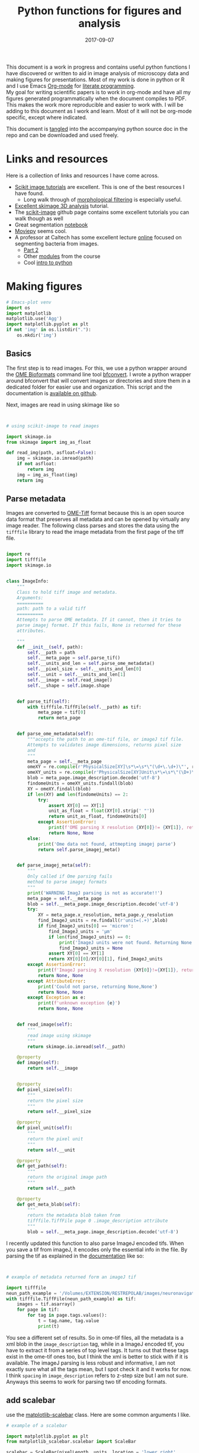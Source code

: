 #+TITLE: Python functions for figures and analysis
#+DATE: 2017-09-07
#+OPTIONS: toc:nil author:nil title:nil date:nil num:nil ^:{} \n:1 todo:nil
#+PROPERTY: header-args :exports both :eval no-export :tangle imageanalysis.py
#+LATEX_HEADER: \usepackage[margin=1.0in]{geometry}
#+LATEX_HEADER: \hypersetup{citecolor=black,colorlinks=true,urlcolor=blue,linkbordercolor=blue,pdfborderstyle={/S/U/W 1}}
#+LATEX_HEADER: \usepackage[round]{natbib}
#+LATEX_HEADER: \renewcommand{\bibsection}

This document is a work in progress and contains useful python functions I have discovered or written to aid in image analysis of microscopy data and making figures for presentations. Most of my work is done in python or R and I use Emacs [[http://orgmode.org/][Org-mode]] for [[http://www.literateprogramming.com/knuthweb.pdf][literate programming]]. 
My goal for writing scientific papers is to work in org-mode and have all my figures generated programmatically when the document compiles to PDF. This makes the work more reproducible and easier to work with. I will be adding to this document as I work and learn. Most of it will not be org-mode specific, except where indicated. 

This document is [[http://orgmode.org/manual/Extracting-source-code.html][tangled]] into the accompanying python source doc in the repo and can be downloaded and used freely.

* Links and resources
Here is a collection of links and resources I have come across. 
- [[http://scikit-image.org/docs/dev/auto_examples/index.html][Scikit image tutorials]] are excellent. This is one of the best resources I have found.
  - Long walk through of [[http://scikit-image.org/docs/dev/auto_examples/xx_applications/plot_morphology.html#sphx-glr-auto-examples-xx-applications-plot-morphology-py][morphological filtering]] is especially useful.
- [[https://github.com/scikit-image/skimage-tutorials/blob/3f991ba579b04fdf893654d3fe725a6b736bce2a/lectures/three_dimensional_image_processing.ipynb][Excellent skimage 3D analysis]] tutorial. 
- The [[https://github.com/scikit-image/skimage-tutorials/blob/3f991ba579b04fdf893654d3fe725a6b736bce2a/lectures/three_dimensional_image_processing.ipynb][scikit-image]] github page contains some excellent tutorials you can walk though as well
- Great segmentation [[http://flothesof.github.io/removing-background-scikit-image.html][notebook]]
- [[https://zulko.github.io/blog/2014/11/13/things-you-can-do-with-python-and-pov-ray/][Moviepy]] seems cool. 
- A professor at Caltech has some excellent lecture [[http://bi1x.caltech.edu/2015/tutorials/image_processing_1.html][online]] focused on segmenting bacteria from images.
  - [[http://bi1x.caltech.edu/2015/tutorials/image_processing_2.html][Part 2]]
  - Other [[http://bi1x.caltech.edu/2015/handouts.html][modules]] from the course
  - Cool [[http://bi1x.caltech.edu/2015/tutorials/intro_to_python.html][intro to python]]
* Making figures

#+BEGIN_SRC python :session example :results silent :exports code
  # Emacs-plot venv
  import os
  import matplotlib
  matplotlib.use('Agg')
  import matplotlib.pyplot as plt
  if not 'img' in os.listdir("."):
      os.mkdir('img')
      #+END_SRC 


** Basics

The first step is to read images. For this, we use a python wrapper around the [[https://www.openmicroscopy.org/bio-formats/][OME Bioformats]] command line tool [[https://docs.openmicroscopy.org/bio-formats/5.7.0/users/comlinetools/index.html][bfconvert]]. I wrote a python wrapper around bfconvert that will convert images or directories and store them in a dedicated folder for easier use and organization. This script and the documentation is [[https://github.com/nkicg6/tif-convert][available on github]]. 

Next, images are read in using skimage like so 

#+BEGIN_SRC python :results output


  # using scikit-image to read images

  import skimage.io
  from skimage import img_as_float

  def read_img(path, asfloat=False):
      img = skimage.io.imread(path)
      if not asfloat:
          return img
      img = img_as_float(img)
      return img

#+END_SRC

** Parse metadata
   
Images are converted to [[https://www.openmicroscopy.org/][OME-Tiff]] format because this is an open source data format that preserves all metadata and can be opened by virtually any image reader. The following class parses and stores the data using the  =tifffile= library to read the image metadata from the first page of the tiff file. 

#+NAME: Parse metadata
#+BEGIN_SRC python :results output

  import re
  import tifffile
  import skimage.io


  class ImageInfo:
      """
      Class to hold tiff image and metadata.
      Arguments:
      ==========
      path: path to a valid tiff
      ==========
      Attempts to parse OME metadata. If it cannot, then it tries to
      parse imagej format. If this fails, None is returned for these
      attributes.

      """
      def __init__(self, path):
          self.__path = path
          self.__meta_page = self.parse_tif()
          self.__units_and_len = self.parse_ome_metadata()
          self.__pixel_size = self.__units_and_len[0]
          self.__unit = self.__units_and_len[1]
          self.__image = self.read_image()
          self.__shape = self.image.shape


      def parse_tif(self):
          with tifffile.TiffFile(self.__path) as tif:
              meta_page = tif[0]
              return meta_page


      def parse_ome_metadata(self):
          """accepts the path to an ome-tif file, or imageJ tif file.
          Attempts to validates image dimensions, returns pixel size
          and
          """
          meta_page = self.__meta_page
          omeXY = re.compile(r'PhysicalSize[XY]\s*\=\s*\"(\d+\.\d+)\"', re.I)
          omeXY_units = re.compile(r'PhysicalSize[XY]Unit\s*\=\s*\"(\D+)\"\s', re.I)
          blob = meta_page.image_description.decode('utf-8')
          findomeUnits = omeXY_units.findall(blob)
          XY = omeXY.findall(blob)
          if len(XY) and len(findomeUnits) == 2:
              try:
                  assert XY[0] == XY[1]
                  unit_as_float = float(XY[0].strip(' "'))
                  return unit_as_float, findomeUnits[0]
              except AssertionError:
                  print(f'OME parsing X resolution {XY[0]}!= {XY[1]}, returning None')
                  return None, None
          else:
              print('Ome data not found, attmepting imagej parse')
              return self.parse_imagej_meta()


      def parse_imagej_meta(self):
          """
          Only called if Ome parsing fails
          method to parse imagej formats
          """
          print('WARNING ImagJ parsing is not as accurate!!')
          meta_page = self.__meta_page
          blob = self.__meta_page.image_description.decode('utf-8')
          try:
              XY = meta_page.x_resolution, meta_page.y_resolution
              find_ImageJ_units = re.findall(r'unit=(.+)',blob)
              if find_ImageJ_units[0] == 'micron':
                  find_ImageJ_units = 'µm'
                  if len(find_ImageJ_units) == 0:
                      print('ImageJ units were not found. Returning None')
                      find_ImageJ_units = None
                  assert XY[0] == XY[1]
                  return XY[0][0]/XY[0][1], find_ImageJ_units
          except AssertionError:
              print(f'ImageJ parsing X resolution {XY[0]}!={XY[1]}, returning None')
              return None, None
          except AttributeError:
              print('Could not parse, returning None,None')
              return None, None
          except Exception as e:
              print(f'unknown exception {e}')
              return None, None


      def read_image(self):
          """
          read image using skimage
          """
          return skimage.io.imread(self.__path)

      @property
      def image(self):
          return self.__image


      @property
      def pixel_size(self):
          """
          return the pixel size
          """
          return self.__pixel_size

      @property
      def pixel_unit(self):
          """
          return the pixel unit
          """
          return self.__unit

      @property
      def get_path(self):
          """
          return the original image path
          """
          return self.__path

      @property
      def get_meta_blob(self):
          """
          return the metadata blob taken from
          tifffile.TiffFile page 0 .image_description attribute
          """
          blob = self.__meta_page.image_description.decode('utf-8')

#+END_SRC

I recently updated this function to also parse ImageJ encoded tifs. When you save a tif from imageJ, it encodes only the essential info in the file. By parsing the tif as explained in the [[https://pypi.python.org/pypi/tifffile/0.4][documentation]] like so:

#+BEGIN_SRC python :results output


  # example of metadata returned form an imageJ tif

  import tifffile  
  neun_path_example = '/Volumes/EXTENSION/RESTREPOLAB/images/neuronavigation/macklin_zeiss/2017-08-01/figures/MAX_2017-08-01_H001-017_img006.tif'
  with tifffile.TiffFile(neun_path_example) as tif:
      images = tif.asarray()
      for page in tif:
          for tag in page.tags.values():
              t = tag.name, tag.value
              print(t)

#+END_SRC

#+RESULTS:
#+begin_example
('new_subfile_type', 0)
('image_width', 2048)
('image_length', 2048)
('bits_per_sample', 16)
('photometric', 1)
('image_description', b'ImageJ=1.51n\nimages=2\nchannels=2\nmode=grayscale\nunit=micron\nspacing=5.0\nloop=false\nmin=348.0\nmax=2437.0\n')
('strip_offsets', (367,))
('samples_per_pixel', 1)
('rows_per_strip', 2048)
('strip_byte_counts', (16777216,))
('x_resolution', (769230, 1000000))
('y_resolution', (769230, 1000000))
('resolution_unit', 1)
('imagej_byte_counts', (12, 32))
('imagej_metadata', b'IJIJrang\x00\x00\x00\x01@u\xc0\x00\x00\x00\x00\x00@\xa3\n\x00\x00\x00\x00\x00@o \x00\x00\x00\x00\x00@\xa2r\x00\x00\x00\x00\x00')
#+end_example

You see a different set of results. So in ome-tif files, all the metadata is a xml blob in the =image_description= tag, while in a ImageJ encoded tif, you have to extract it from a series of top level tags. It turns out that these tags exist in the ome-tif ones too, but I think the xml is better to stick with if it is available. The imageJ parsing is less robust and informative, I am not exactly sure what all the tags mean, but I spot check it and it works for now. I think =spacing= in =image_description= refers to z-step size but I am not sure. Anyways this seems to work for parsing two tif encoding formats. 

** add scalebar

use the [[https://pypi.python.org/pypi/matplotlib-scalebar][matplotlib-scalebar]] class. Here are some common arguments I like.

#+NAME: scalebar class
#+BEGIN_SRC python :results output
  # example of a scalebar

  import matplotlib.pyplot as plt
  from matplotlib_scalebar.scalebar import ScaleBar

  scalebar = ScaleBar(pixelLength, units, location = 'lower right', 
                     fixed_value = 25, color = 'black', frameon = False)
#+END_SRC

Here is a function to use it in a figure. 

#+NAME: Image with scalebar
#+BEGIN_SRC python :results output


  # function for plotting an image with a scalebar

  import matplotlib.pyplot as plt
  from matplotlib_scalebar.scalebar import ScaleBar

  def scale_plot(img, imageSize, scale, units, scalebar_length, color):
      plt.figure(figsize=imageSize)
      plt.imshow(img)
      plt.axis('off')
      scalebar = ScaleBar(scale, units, location = 'lower right', 
                          fixed_value = scalebar_length, color = color, frameon = False)
      plt.gca().add_artist(scalebar)
#+END_SRC

** panel figures
#+NAME: Simple three panel figure
#+BEGIN_SRC python :session example :results output
  ## example data
  from matplotlib_scalebar.scalebar import ScaleBar
  import numpy as np # for image example

  np.random.seed(0)
  example_image = np.random.rand(250,250,3)

  fig = plt.figure(figsize=(10,10))
  fig.suptitle('Experiment title here', fontsize=15)
  one = fig.add_subplot(131)
  plt.imshow(example_image[:,:,0])
  one.set_title('Time one', fontsize=15)
  plt.axis('off')
  two = fig.add_subplot(132)
  two.set_title('Time two', fontsize=15)
  plt.imshow(example_image[:,:,1], cmap='gray')
  plt.axis('off')
  three = fig.add_subplot(133)
  plt.imshow(example_image[:,:,2])
  three.set_title('Time three', fontsize=15)
  scalebar = ScaleBar(1,'um',location='lower right', fixed_value=25, color='black',frameon=True)
  plt.gca().add_artist(scalebar)
  plt.axis('off')
  #plt.tight_layout()
  plt.subplots_adjust(wspace=0.01)
  plt.subplots_adjust(top=1.35)
  plt.savefig('img/three_panel.png',bbox_inches='tight')
#+END_SRC


Gives the following figure

#+ATTR_HTML: :width 50% :height 50%
#+ATTR_LATEX: :placement [H]
[[file:img/three_panel.png]]

*** cooler

#+NAME: Three panel with linescans underneath
#+BEGIN_SRC python :session example :results silent
  import skimage.measure
  # make line profiles

  np.random.seed(0)
  example_image = np.random.rand(250,250,3)

  start_coords = [50,50]
  stop_coords = [150,150]

  # make line profiles


  start_y_line = skimage.measure.profile_line(example_image[:,:,0], start_coords, stop_coords)
  middle_y_line = skimage.measure.profile_line(example_image[:,:,1], start_coords, stop_coords)
  last_y_line = skimage.measure.profile_line(example_image[:,:,2], start_coords, stop_coords)
  linescan_dist = (np.linalg.norm(np.array(start_coords) - np.array(stop_coords)))
  line_axis = np.linspace(0,linescan_dist+1,len(start_y_line))

  # column 1
  fig = plt.figure(figsize=(10,8))
  fig.suptitle('1040nm exposure', fontsize=15)
  one = fig.add_subplot(231)
  plt.imshow(example_image[:,:,0], cmap='gray')
  plt.plot([start_coords[0],stop_coords[0]], [start_coords[1],stop_coords[1]],'r-', linewidth=4)
  one.set_title('Start exposure', fontsize=15)
  plt.axis('off')
  onescan = fig.add_subplot(234)
  plt.plot(line_axis, start_y_line,'-', color='black')
  onescan.spines['right'].set_visible(False)
  onescan.spines['top'].set_visible(False)
  plt.ylabel('Fluorescence intensity (AU)', fontsize=15)
  plt.xlabel(r'Distance ($\mu{}m$)', fontsize=15)


  #column2
  two = fig.add_subplot(232)
  two.set_title('22 s', fontsize=15)
  plt.imshow(example_image[:,:,1], cmap='gray')
  plt.plot([start_coords[0],stop_coords[0]], [start_coords[1],stop_coords[1]],'r-', linewidth=4)
  plt.axis('off')
  middlescan = fig.add_subplot(235)
  plt.plot(line_axis, middle_y_line,'-', color='black')
  plt.axis('off')


  #column3
  three = fig.add_subplot(233)
  plt.imshow(example_image[:,:,2], cmap='gray')
  plt.plot([start_coords[0],stop_coords[0]], [start_coords[1],stop_coords[1]],'r-', linewidth=4)
  three.set_title('45 s', fontsize=15)
  plt.axis('off')
  scalebar = ScaleBar(1,'um',location='lower right', fixed_value=25,color = 'black', frameon=True)
  plt.gca().add_artist(scalebar)
  lastscan = fig.add_subplot(236)
  plt.plot(line_axis, last_y_line, '-', color='black')
  plt.axis('off')
  plt.subplots_adjust(wspace=0.01)
  plt.subplots_adjust(top=.9)
  fig.savefig('img/three_panel_with_scans.png', bbox_inches='tight')
#+END_SRC


That code generates the figure below


#+ATTR_LATEX: :placement [H]
[[file:img/three_panel_with_scans.png]]

*** In a row

#+NAME: Three panel in a row
#+BEGIN_SRC python :session example :results silent

  np.random.seed(0)
  example_image = np.random.rand(250,250,3)

  roi_stim_coords_start = [50,50]
  roi_stim_coords_end = [150,150]

  # make line profiles


  pre_exposure_y_line = skimage.measure.profile_line(example_image[:,:,0], start_coords, stop_coords)
  post_exposure_y_line = skimage.measure.profile_line(example_image[:,:,1], start_coords, stop_coords)
  linescan_dist = (np.linalg.norm(np.array(roi_stim_coords_start) - np.array(roi_stim_coords_end)))
  stim_line_axis = np.linspace(0,linescan_dist+1,len(pre_exposure_y_line))

  # TP 1
  fig = plt.figure(figsize=(25,10))
  one = fig.add_subplot(141)
  plt.imshow(example_image[:,:,0], cmap='gray')
  one.set_title('Pre-exposure',fontsize=20)
  plt.plot([roi_stim_coords_start[0],roi_stim_coords_end[0]], 
           [roi_stim_coords_start[1],roi_stim_coords_end[1]], 'r', linewidth=4)
  plt.axis('off')

  # TP 2
  two = fig.add_subplot(142)
  two.set_title('During exposure',fontsize=20)
  plt.imshow(example_image[:,:,1], cmap='gray')
  plt.plot([roi_stim_coords_start[0],roi_stim_coords_end[0]], 
          [roi_stim_coords_start[1],roi_stim_coords_end[1]], 'r', linewidth=4)
  plt.axis('off')

  # TP 3 
  three = fig.add_subplot(143)
  plt.imshow(example_image[:,:,2], cmap='gray')
  three.set_title('post-exposure',fontsize=20)
  plt.axis('off')
  scalebar = ScaleBar(1,'um',location='lower left', fixed_value=25,color = 'black', frameon=True)
  plt.gca().add_artist(scalebar)
  plt.plot([roi_stim_coords_start[0],roi_stim_coords_end[0]], 
           [roi_stim_coords_start[1],roi_stim_coords_end[1]], 'r', linewidth=4)

  # linescans
  four = fig.add_subplot(144)
  plt.plot(stim_line_axis, pre_exposure_y_line, '--', color='blue',linewidth=2, label='pre-exposure')
  plt.plot(stim_line_axis, post_exposure_y_line, '-', color='black',linewidth=2, label='post-exposure')
  four.spines['right'].set_visible(False)
  four.spines['top'].set_visible(False)
  four.legend(loc='lower center', fontsize=15)
  plt.ylabel('Fluorescence intensity (a.u.)',fontsize=15)
  plt.xlabel(r'Distance ($\mu{}m$)',fontsize=15)
  plt.subplots_adjust(wspace=None)
  fig.savefig('img/in_a_row.png', bbox_inches='tight')
#+END_SRC

How about in a row?


#+ATTR_LATEX: :placement [H]
[[file:img/in_a_row.png]]

** Subplots

The following format works well for splitting two channels and merging. Some of my microscopy images are only two channels. To plot these, I add an extra channel of zeros. To do this, do the following:

#+BEGIN_SRC python :results output


  # create three channel image from 2 channel


  import numpy as np

  two_channel_image = np.random.rand(250,250,2)
  print('Original image shape is {}'.format(two_channel_image.shape))

  # make it three

  now_three =np.dstack((two_channel_image[:,:,0], two_channel_image[:,:,1],
                     np.zeros_like(two_channel_image[:,:,0])))
  print('Three channel image shape is {}'.format(now_three.shape))

#+END_SRC 

#+RESULTS:
: Original image shape is (250, 250, 2)
: Three channel image shape is (250, 250, 3)




#+BEGIN_SRC python :session example :results silent :exports both

  two_channel_image = np.random.rand(250,250,2)
  now_three =np.dstack((two_channel_image[:,:,0], two_channel_image[:,:,1], 
                        np.zeros_like(two_channel_image[:,:,0])))

  # plot 2 channels of an image with scalebar
  fig = plt.figure(figsize=(10,10))
  one = fig.add_subplot(131)
  plt.imshow(now_three[:,:,0], cmap="Greens_r") # note colormap
  one.axis('off')
  one.set_title('Channel 1',size=15)
  two = fig.add_subplot(132)
  plt.imshow(now_three[:,:,1] ,cmap="Reds_r") # note colormap
  two.set_title('Channel 2',size=15)
  two.axis('off')
  scalebar = ScaleBar(1, units, location = 'lower right', 
                          fixed_value = 25, color = 'black', frameon = True)
  three = fig.add_subplot(133)
  plt.imshow(now_three)
  plt.gca().add_artist(scalebar)
  three.set_title('Merge', size=15)
  three.axis('off')
  plt.tight_layout()
  fig.savefig('img/fake_channels.png', bbox_inches='tight')

#+END_SRC


Easy way to work with channels. 



#+ATTR_LATEX: :placement [H]
[[file:img/fake_channels.png]]


more to come...

* Processing
** Max projections
Shocked there was not already a method for this?


#+BEGIN_SRC python  :results output
  ## max project

  import numpy as np


  def max_project(image, start_slice = 0, stop_slice = None):
      """ takes ONE CHANNEL nd array image
          optional args = start_slice, stop_slice
          range to max project into
          returns new projection"""
      if stop_slice is None:
          stop_slice = image.shape[0]
      print(stop_slice)
      max_proj = [image[i,:,:] for i in range(start_slice,stop_slice)]
      return np.maximum.reduce(max_proj)

#+END_SRC

I will expand this for multichannel images and also implement mean projection, sum projection etc. 
Example coming soon. 
* Analysis

Interactive line profiles are cool!

#+NAME: Interactive line profiles
#+BEGIN_SRC python :results output


  # draw a line profile interactively


  import matplotlib
  matplotlib.use('TKAgg') # I don't have matplotlib installed as a framework so I need this..
  from skimage import data
  from skimage.viewer import ImageViewer
  from skimage.viewer.plugins.lineprofile import LineProfile

  def make_profile(image):
      """ 
      Takes a 2D image, gives an PyQt image
      viewer that you can make a ROI on. 
      returns line profile values
      """
      viewer = ImageViewer(image)
      viewer += LineProfile()
      _, line = zip(*viewer.show())
      return line

#+END_SRC

Dray your profile line then close the image. This returns a list of length 1 containing a tuple. The tuple contains the image array and the line profile. Very annoying, but I used argument unpacking with zip(*args) to fix it. I used the tutorial and put them in a function. 

How similar are your images? You can use structured similarity index (SSIM) to get an indication. 

#+BEGIN_SRC python :results output

  # compare image channels with SSIM

  import skimage.measure

  score, diff = skimage.measure.compare_ssim(image[0,:,:], image[1,:,:], full=True,
                                             gaussian_weights=True, sigma=1.5, 
                                             use_sample_covariance=False)
#+END_SRC

a score of 1 is most similar and a score of -1 is least similar. See the [[http://scikit-image.org/docs/0.13.x/api/skimage.measure.html#skimage.measure.compare_ssim][skimage documentation]] and the [[https://ece.uwaterloo.ca/~z70wang/publications/ssim.pdf][paper]]. 

